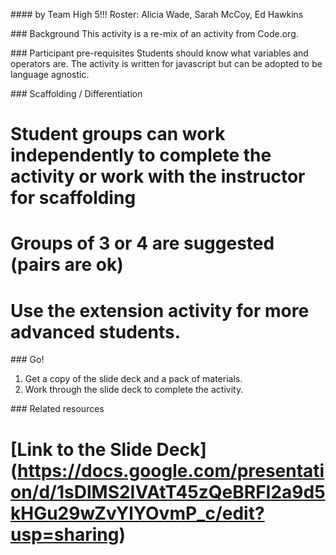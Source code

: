 # CS Unplugged Activity Plan
#### by Team High 5!!!
Roster: Alicia Wade, Sarah McCoy, Ed Hawkins

# Exploring Variables / Baggies and Sticky Notes as Manipulatives

### Background
This activity is a re-mix of an activity from Code.org.

### Participant pre-requisites
Students should know what variables and operators are. The activity is written for javascript but can be adopted to be language agnostic.

### Scaffolding / Differentiation 
* Student groups can work independently to complete the activity or work with the instructor for scaffolding 
* Groups of 3 or 4 are suggested (pairs are ok)
* Use the extension activity for more advanced students.

### Go!
1. Get a copy of the slide deck and a pack of materials.
1. Work through the slide deck to complete the activity.
   

### Related resources
* [Link to the Slide Deck](https://docs.google.com/presentation/d/1sDlMS2IVAtT45zQeBRFI2a9d5kHGu29wZvYlYOvmP_c/edit?usp=sharing)
* 
